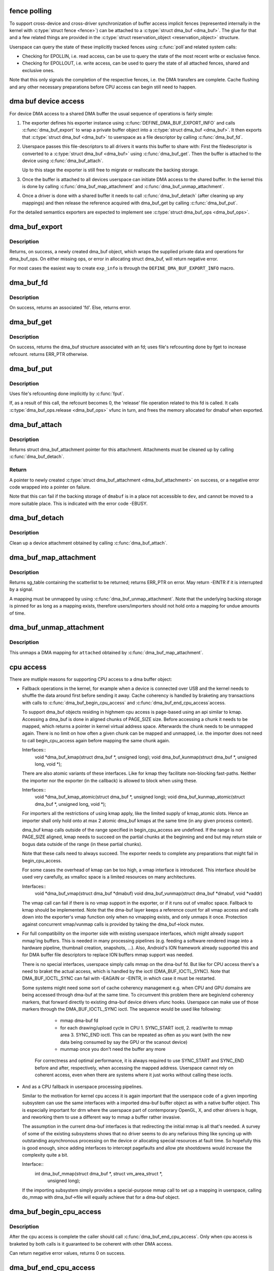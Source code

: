 .. -*- coding: utf-8; mode: rst -*-
.. src-file: drivers/dma-buf/dma-buf.c

.. _`fence-polling`:

fence polling
=============

To support cross-device and cross-driver synchronization of buffer access
implicit fences (represented internally in the kernel with \ :c:type:`struct fence <fence>`\ ) can
be attached to a \ :c:type:`struct dma_buf <dma_buf>`\ . The glue for that and a few related things are
provided in the \ :c:type:`struct reservation_object <reservation_object>`\  structure.

Userspace can query the state of these implicitly tracked fences using \ :c:func:`poll`\ 
and related system calls:

- Checking for EPOLLIN, i.e. read access, can be use to query the state of the
  most recent write or exclusive fence.

- Checking for EPOLLOUT, i.e. write access, can be used to query the state of
  all attached fences, shared and exclusive ones.

Note that this only signals the completion of the respective fences, i.e. the
DMA transfers are complete. Cache flushing and any other necessary
preparations before CPU access can begin still need to happen.

.. _`dma-buf-device-access`:

dma buf device access
=====================

For device DMA access to a shared DMA buffer the usual sequence of operations
is fairly simple:

1. The exporter defines his exporter instance using
   \ :c:func:`DEFINE_DMA_BUF_EXPORT_INFO`\  and calls \ :c:func:`dma_buf_export`\  to wrap a private
   buffer object into a \ :c:type:`struct dma_buf <dma_buf>`\ . It then exports that \ :c:type:`struct dma_buf <dma_buf>`\  to userspace
   as a file descriptor by calling \ :c:func:`dma_buf_fd`\ .

2. Userspace passes this file-descriptors to all drivers it wants this buffer
   to share with: First the filedescriptor is converted to a \ :c:type:`struct dma_buf <dma_buf>`\  using
   \ :c:func:`dma_buf_get`\ . Then the buffer is attached to the device using
   \ :c:func:`dma_buf_attach`\ .

   Up to this stage the exporter is still free to migrate or reallocate the
   backing storage.

3. Once the buffer is attached to all devices userspace can initiate DMA
   access to the shared buffer. In the kernel this is done by calling
   \ :c:func:`dma_buf_map_attachment`\  and \ :c:func:`dma_buf_unmap_attachment`\ .

4. Once a driver is done with a shared buffer it needs to call
   \ :c:func:`dma_buf_detach`\  (after cleaning up any mappings) and then release the
   reference acquired with dma_buf_get by calling \ :c:func:`dma_buf_put`\ .

For the detailed semantics exporters are expected to implement see
\ :c:type:`struct dma_buf_ops <dma_buf_ops>`\ .

.. _`dma_buf_export`:

dma_buf_export
==============

.. c:function:: struct dma_buf *dma_buf_export(const struct dma_buf_export_info *exp_info)

    Creates a new dma_buf, and associates an anon file with this buffer, so it can be exported. Also connect the allocator specific data and ops to the buffer. Additionally, provide a name string for exporter; useful in debugging.

    :param const struct dma_buf_export_info \*exp_info:
        [in]    holds all the export related information provided
        by the exporter. see \ :c:type:`struct dma_buf_export_info <dma_buf_export_info>`\ 
        for further details.

.. _`dma_buf_export.description`:

Description
-----------

Returns, on success, a newly created dma_buf object, which wraps the
supplied private data and operations for dma_buf_ops. On either missing
ops, or error in allocating struct dma_buf, will return negative error.

For most cases the easiest way to create \ ``exp_info``\  is through the
\ ``DEFINE_DMA_BUF_EXPORT_INFO``\  macro.

.. _`dma_buf_fd`:

dma_buf_fd
==========

.. c:function:: int dma_buf_fd(struct dma_buf *dmabuf, int flags)

    returns a file descriptor for the given dma_buf

    :param struct dma_buf \*dmabuf:
        [in]    pointer to dma_buf for which fd is required.

    :param int flags:
        [in]    flags to give to fd

.. _`dma_buf_fd.description`:

Description
-----------

On success, returns an associated 'fd'. Else, returns error.

.. _`dma_buf_get`:

dma_buf_get
===========

.. c:function:: struct dma_buf *dma_buf_get(int fd)

    returns the dma_buf structure related to an fd

    :param int fd:
        [in]    fd associated with the dma_buf to be returned

.. _`dma_buf_get.description`:

Description
-----------

On success, returns the dma_buf structure associated with an fd; uses
file's refcounting done by fget to increase refcount. returns ERR_PTR
otherwise.

.. _`dma_buf_put`:

dma_buf_put
===========

.. c:function:: void dma_buf_put(struct dma_buf *dmabuf)

    decreases refcount of the buffer

    :param struct dma_buf \*dmabuf:
        [in]    buffer to reduce refcount of

.. _`dma_buf_put.description`:

Description
-----------

Uses file's refcounting done implicitly by \ :c:func:`fput`\ .

If, as a result of this call, the refcount becomes 0, the 'release' file
operation related to this fd is called. It calls \ :c:type:`dma_buf_ops.release <dma_buf_ops>`\  vfunc
in turn, and frees the memory allocated for dmabuf when exported.

.. _`dma_buf_attach`:

dma_buf_attach
==============

.. c:function:: struct dma_buf_attachment *dma_buf_attach(struct dma_buf *dmabuf, struct device *dev)

    Add the device to dma_buf's attachments list; optionally, calls \ :c:func:`attach`\  of dma_buf_ops to allow device-specific attach functionality

    :param struct dma_buf \*dmabuf:
        [in]    buffer to attach device to.

    :param struct device \*dev:
        [in]    device to be attached.

.. _`dma_buf_attach.description`:

Description
-----------

Returns struct dma_buf_attachment pointer for this attachment. Attachments
must be cleaned up by calling \ :c:func:`dma_buf_detach`\ .

.. _`dma_buf_attach.return`:

Return
------


A pointer to newly created \ :c:type:`struct dma_buf_attachment <dma_buf_attachment>`\  on success, or a negative
error code wrapped into a pointer on failure.

Note that this can fail if the backing storage of \ ``dmabuf``\  is in a place not
accessible to \ ``dev``\ , and cannot be moved to a more suitable place. This is
indicated with the error code -EBUSY.

.. _`dma_buf_detach`:

dma_buf_detach
==============

.. c:function:: void dma_buf_detach(struct dma_buf *dmabuf, struct dma_buf_attachment *attach)

    Remove the given attachment from dmabuf's attachments list; optionally calls \ :c:func:`detach`\  of dma_buf_ops for device-specific detach

    :param struct dma_buf \*dmabuf:
        [in]    buffer to detach from.

    :param struct dma_buf_attachment \*attach:
        [in]    attachment to be detached; is free'd after this call.

.. _`dma_buf_detach.description`:

Description
-----------

Clean up a device attachment obtained by calling \ :c:func:`dma_buf_attach`\ .

.. _`dma_buf_map_attachment`:

dma_buf_map_attachment
======================

.. c:function:: struct sg_table *dma_buf_map_attachment(struct dma_buf_attachment *attach, enum dma_data_direction direction)

    Returns the scatterlist table of the attachment; mapped into _device_ address space. Is a wrapper for \ :c:func:`map_dma_buf`\  of the dma_buf_ops.

    :param struct dma_buf_attachment \*attach:
        [in]    attachment whose scatterlist is to be returned

    :param enum dma_data_direction direction:
        [in]    direction of DMA transfer

.. _`dma_buf_map_attachment.description`:

Description
-----------

Returns sg_table containing the scatterlist to be returned; returns ERR_PTR
on error. May return -EINTR if it is interrupted by a signal.

A mapping must be unmapped by using \ :c:func:`dma_buf_unmap_attachment`\ . Note that
the underlying backing storage is pinned for as long as a mapping exists,
therefore users/importers should not hold onto a mapping for undue amounts of
time.

.. _`dma_buf_unmap_attachment`:

dma_buf_unmap_attachment
========================

.. c:function:: void dma_buf_unmap_attachment(struct dma_buf_attachment *attach, struct sg_table *sg_table, enum dma_data_direction direction)

    unmaps and decreases usecount of the buffer;might deallocate the scatterlist associated. Is a wrapper for \ :c:func:`unmap_dma_buf`\  of dma_buf_ops.

    :param struct dma_buf_attachment \*attach:
        [in]    attachment to unmap buffer from

    :param struct sg_table \*sg_table:
        [in]    scatterlist info of the buffer to unmap

    :param enum dma_data_direction direction:
        [in]    direction of DMA transfer

.. _`dma_buf_unmap_attachment.description`:

Description
-----------

This unmaps a DMA mapping for \ ``attached``\  obtained by \ :c:func:`dma_buf_map_attachment`\ .

.. _`cpu-access`:

cpu access
==========

There are mutliple reasons for supporting CPU access to a dma buffer object:

- Fallback operations in the kernel, for example when a device is connected
  over USB and the kernel needs to shuffle the data around first before
  sending it away. Cache coherency is handled by braketing any transactions
  with calls to \ :c:func:`dma_buf_begin_cpu_access`\  and \ :c:func:`dma_buf_end_cpu_access`\ 
  access.

  To support dma_buf objects residing in highmem cpu access is page-based
  using an api similar to kmap. Accessing a dma_buf is done in aligned chunks
  of PAGE_SIZE size. Before accessing a chunk it needs to be mapped, which
  returns a pointer in kernel virtual address space. Afterwards the chunk
  needs to be unmapped again. There is no limit on how often a given chunk
  can be mapped and unmapped, i.e. the importer does not need to call
  begin_cpu_access again before mapping the same chunk again.

  Interfaces::
     void \*dma_buf_kmap(struct dma_buf \*, unsigned long);
     void dma_buf_kunmap(struct dma_buf \*, unsigned long, void \*);

  There are also atomic variants of these interfaces. Like for kmap they
  facilitate non-blocking fast-paths. Neither the importer nor the exporter
  (in the callback) is allowed to block when using these.

  Interfaces::
     void \*dma_buf_kmap_atomic(struct dma_buf \*, unsigned long);
     void dma_buf_kunmap_atomic(struct dma_buf \*, unsigned long, void \*);

  For importers all the restrictions of using kmap apply, like the limited
  supply of kmap_atomic slots. Hence an importer shall only hold onto at
  max 2 atomic dma_buf kmaps at the same time (in any given process context).

  dma_buf kmap calls outside of the range specified in begin_cpu_access are
  undefined. If the range is not PAGE_SIZE aligned, kmap needs to succeed on
  the partial chunks at the beginning and end but may return stale or bogus
  data outside of the range (in these partial chunks).

  Note that these calls need to always succeed. The exporter needs to
  complete any preparations that might fail in begin_cpu_access.

  For some cases the overhead of kmap can be too high, a vmap interface
  is introduced. This interface should be used very carefully, as vmalloc
  space is a limited resources on many architectures.

  Interfaces::
     void \*dma_buf_vmap(struct dma_buf \*dmabuf)
     void dma_buf_vunmap(struct dma_buf \*dmabuf, void \*vaddr)

  The vmap call can fail if there is no vmap support in the exporter, or if
  it runs out of vmalloc space. Fallback to kmap should be implemented. Note
  that the dma-buf layer keeps a reference count for all vmap access and
  calls down into the exporter's vmap function only when no vmapping exists,
  and only unmaps it once. Protection against concurrent vmap/vunmap calls is
  provided by taking the dma_buf->lock mutex.

- For full compatibility on the importer side with existing userspace
  interfaces, which might already support mmap'ing buffers. This is needed in
  many processing pipelines (e.g. feeding a software rendered image into a
  hardware pipeline, thumbnail creation, snapshots, ...). Also, Android's ION
  framework already supported this and for DMA buffer file descriptors to
  replace ION buffers mmap support was needed.

  There is no special interfaces, userspace simply calls mmap on the dma-buf
  fd. But like for CPU access there's a need to braket the actual access,
  which is handled by the ioctl (DMA_BUF_IOCTL_SYNC). Note that
  DMA_BUF_IOCTL_SYNC can fail with -EAGAIN or -EINTR, in which case it must
  be restarted.

  Some systems might need some sort of cache coherency management e.g. when
  CPU and GPU domains are being accessed through dma-buf at the same time.
  To circumvent this problem there are begin/end coherency markers, that
  forward directly to existing dma-buf device drivers vfunc hooks. Userspace
  can make use of those markers through the DMA_BUF_IOCTL_SYNC ioctl. The
  sequence would be used like following:

    - mmap dma-buf fd
    - for each drawing/upload cycle in CPU 1. SYNC_START ioctl, 2. read/write
      to mmap area 3. SYNC_END ioctl. This can be repeated as often as you
      want (with the new data being consumed by say the GPU or the scanout
      device)
    - munmap once you don't need the buffer any more

   For correctness and optimal performance, it is always required to use
   SYNC_START and SYNC_END before and after, respectively, when accessing the
   mapped address. Userspace cannot rely on coherent access, even when there
   are systems where it just works without calling these ioctls.

- And as a CPU fallback in userspace processing pipelines.

  Similar to the motivation for kernel cpu access it is again important that
  the userspace code of a given importing subsystem can use the same
  interfaces with a imported dma-buf buffer object as with a native buffer
  object. This is especially important for drm where the userspace part of
  contemporary OpenGL, X, and other drivers is huge, and reworking them to
  use a different way to mmap a buffer rather invasive.

  The assumption in the current dma-buf interfaces is that redirecting the
  initial mmap is all that's needed. A survey of some of the existing
  subsystems shows that no driver seems to do any nefarious thing like
  syncing up with outstanding asynchronous processing on the device or
  allocating special resources at fault time. So hopefully this is good
  enough, since adding interfaces to intercept pagefaults and allow pte
  shootdowns would increase the complexity quite a bit.

  Interface::
     int dma_buf_mmap(struct dma_buf \*, struct vm_area_struct \*,
                    unsigned long);

  If the importing subsystem simply provides a special-purpose mmap call to
  set up a mapping in userspace, calling do_mmap with dma_buf->file will
  equally achieve that for a dma-buf object.

.. _`dma_buf_begin_cpu_access`:

dma_buf_begin_cpu_access
========================

.. c:function:: int dma_buf_begin_cpu_access(struct dma_buf *dmabuf, enum dma_data_direction direction)

    Must be called before accessing a dma_buf from the cpu in the kernel context. Calls begin_cpu_access to allow exporter-specific preparations. Coherency is only guaranteed in the specified range for the specified access direction.

    :param struct dma_buf \*dmabuf:
        [in]    buffer to prepare cpu access for.

    :param enum dma_data_direction direction:
        [in]    length of range for cpu access.

.. _`dma_buf_begin_cpu_access.description`:

Description
-----------

After the cpu access is complete the caller should call
\ :c:func:`dma_buf_end_cpu_access`\ . Only when cpu access is braketed by both calls is
it guaranteed to be coherent with other DMA access.

Can return negative error values, returns 0 on success.

.. _`dma_buf_end_cpu_access`:

dma_buf_end_cpu_access
======================

.. c:function:: int dma_buf_end_cpu_access(struct dma_buf *dmabuf, enum dma_data_direction direction)

    Must be called after accessing a dma_buf from the cpu in the kernel context. Calls end_cpu_access to allow exporter-specific actions. Coherency is only guaranteed in the specified range for the specified access direction.

    :param struct dma_buf \*dmabuf:
        [in]    buffer to complete cpu access for.

    :param enum dma_data_direction direction:
        [in]    length of range for cpu access.

.. _`dma_buf_end_cpu_access.description`:

Description
-----------

This terminates CPU access started with \ :c:func:`dma_buf_begin_cpu_access`\ .

Can return negative error values, returns 0 on success.

.. _`dma_buf_kmap_atomic`:

dma_buf_kmap_atomic
===================

.. c:function:: void *dma_buf_kmap_atomic(struct dma_buf *dmabuf, unsigned long page_num)

    Map a page of the buffer object into kernel address space. The same restrictions as for kmap_atomic and friends apply.

    :param struct dma_buf \*dmabuf:
        [in]    buffer to map page from.

    :param unsigned long page_num:
        [in]    page in PAGE_SIZE units to map.

.. _`dma_buf_kmap_atomic.description`:

Description
-----------

This call must always succeed, any necessary preparations that might fail
need to be done in begin_cpu_access.

.. _`dma_buf_kunmap_atomic`:

dma_buf_kunmap_atomic
=====================

.. c:function:: void dma_buf_kunmap_atomic(struct dma_buf *dmabuf, unsigned long page_num, void *vaddr)

    Unmap a page obtained by dma_buf_kmap_atomic.

    :param struct dma_buf \*dmabuf:
        [in]    buffer to unmap page from.

    :param unsigned long page_num:
        [in]    page in PAGE_SIZE units to unmap.

    :param void \*vaddr:
        [in]    kernel space pointer obtained from dma_buf_kmap_atomic.

.. _`dma_buf_kunmap_atomic.description`:

Description
-----------

This call must always succeed.

.. _`dma_buf_kmap`:

dma_buf_kmap
============

.. c:function:: void *dma_buf_kmap(struct dma_buf *dmabuf, unsigned long page_num)

    Map a page of the buffer object into kernel address space. The same restrictions as for kmap and friends apply.

    :param struct dma_buf \*dmabuf:
        [in]    buffer to map page from.

    :param unsigned long page_num:
        [in]    page in PAGE_SIZE units to map.

.. _`dma_buf_kmap.description`:

Description
-----------

This call must always succeed, any necessary preparations that might fail
need to be done in begin_cpu_access.

.. _`dma_buf_kunmap`:

dma_buf_kunmap
==============

.. c:function:: void dma_buf_kunmap(struct dma_buf *dmabuf, unsigned long page_num, void *vaddr)

    Unmap a page obtained by dma_buf_kmap.

    :param struct dma_buf \*dmabuf:
        [in]    buffer to unmap page from.

    :param unsigned long page_num:
        [in]    page in PAGE_SIZE units to unmap.

    :param void \*vaddr:
        [in]    kernel space pointer obtained from dma_buf_kmap.

.. _`dma_buf_kunmap.description`:

Description
-----------

This call must always succeed.

.. _`dma_buf_mmap`:

dma_buf_mmap
============

.. c:function:: int dma_buf_mmap(struct dma_buf *dmabuf, struct vm_area_struct *vma, unsigned long pgoff)

    Setup up a userspace mmap with the given vma

    :param struct dma_buf \*dmabuf:
        [in]    buffer that should back the vma

    :param struct vm_area_struct \*vma:
        [in]    vma for the mmap

    :param unsigned long pgoff:
        [in]    offset in pages where this mmap should start within the
        dma-buf buffer.

.. _`dma_buf_mmap.description`:

Description
-----------

This function adjusts the passed in vma so that it points at the file of the
dma_buf operation. It also adjusts the starting pgoff and does bounds
checking on the size of the vma. Then it calls the exporters mmap function to
set up the mapping.

Can return negative error values, returns 0 on success.

.. _`dma_buf_vmap`:

dma_buf_vmap
============

.. c:function:: void *dma_buf_vmap(struct dma_buf *dmabuf)

    Create virtual mapping for the buffer object into kernel address space. Same restrictions as for vmap and friends apply.

    :param struct dma_buf \*dmabuf:
        [in]    buffer to vmap

.. _`dma_buf_vmap.description`:

Description
-----------

This call may fail due to lack of virtual mapping address space.
These calls are optional in drivers. The intended use for them
is for mapping objects linear in kernel space for high use objects.
Please attempt to use kmap/kunmap before thinking about these interfaces.

Returns NULL on error.

.. _`dma_buf_vunmap`:

dma_buf_vunmap
==============

.. c:function:: void dma_buf_vunmap(struct dma_buf *dmabuf, void *vaddr)

    Unmap a vmap obtained by dma_buf_vmap.

    :param struct dma_buf \*dmabuf:
        [in]    buffer to vunmap

    :param void \*vaddr:
        [in]    vmap to vunmap

.. This file was automatic generated / don't edit.

